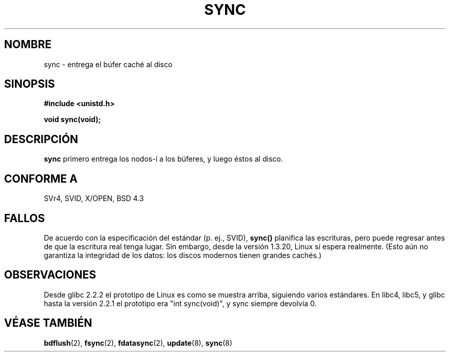 .\" Hey Emacs! This file is -*- nroff -*- source.
.\"
.\" Copyright (c) 1992 Drew Eckhardt (drew@cs.colorado.edu), March 28, 1992
.\"
.\" Permission is granted to make and distribute verbatim copies of this
.\" manual provided the copyright notice and this permission notice are
.\" preserved on all copies.
.\"
.\" Permission is granted to copy and distribute modified versions of this
.\" manual under the conditions for verbatim copying, provided that the
.\" entire resulting derived work is distributed under the terms of a
.\" permission notice identical to this one
.\" 
.\" Since the Linux kernel and libraries are constantly changing, this
.\" manual page may be incorrect or out-of-date.  The author(s) assume no
.\" responsibility for errors or omissions, or for damages resulting from
.\" the use of the information contained herein.  The author(s) may not
.\" have taken the same level of care in the production of this manual,
.\" which is licensed free of charge, as they might when working
.\" professionally.
.\" 
.\" Formatted or processed versions of this manual, if unaccompanied by
.\" the source, must acknowledge the copyright and authors of this work.
.\"
.\" Modified by Michael Haardt <michael@moria.de>
.\" Modified Sat Jul 24 12:02:47 1993 by Rik Faith <faith@cs.unc.edu>
.\" Modified 15 Apr 1995 by Michael Chastain <mec@shell.portal.com>:
.\"   Added reference to `bdflush(2)'.
.\" Modified 960414 by Andries Brouwer <aeb@cwi.nl>:
.\"   Added the fact that since 1.3.20 sync actually waits.
.\" Modified Tue Oct 22 22:27:07 1996 by Eric S. Raymond <esr@thyrsus.com>
.\" Modified 2001-10-10 by aeb, following Michael Kerrisk.
.\" Translated into Spanish Wed Feb 4 1998 by Gerardo Aburruzaga
.\" García <gerardo.aburruzaga@uca.es>
.\" Revisado por Miguel Pérez Ibars <mpi79470@alu.um.es> el 1-diciembre-2004
.\"
.TH SYNC 2 "10 octubre 2001" "Linux 2.4" "Manual del Programador de Linux"
.SH NOMBRE
sync \- entrega el búfer caché al disco
.SH SINOPSIS
.B #include <unistd.h>
.sp
.B void sync(void);
.SH DESCRIPCIÓN
.B sync
primero entrega los nodos-í a los búferes, y luego éstos al disco.
.SH "CONFORME A"
SVr4, SVID, X/OPEN, BSD 4.3
.SH FALLOS
De acuerdo con la especificación del estándar (p. ej., SVID),
\fBsync()\fP planifica las escrituras, pero puede regresar antes de
que la escritura real tenga lugar.
Sin embargo, desde la versión 1.3.20, Linux sí espera realmente.
(Esto aún no garantiza la integridad de los datos: los discos modernos
tienen grandes cachés.)
.SH OBSERVACIONES
Desde glibc 2.2.2 el prototipo de Linux es como se muestra arriba,
siguiendo varios estándares. En libc4, libc5, y glibc hasta la versión 2.2.1
el prototipo era "int sync(void)", y sync siempre devolvía 0.
.SH "VÉASE TAMBIÉN"
.BR bdflush (2),
.BR fsync (2),
.BR fdatasync (2),
.BR update (8),
.BR sync (8)
